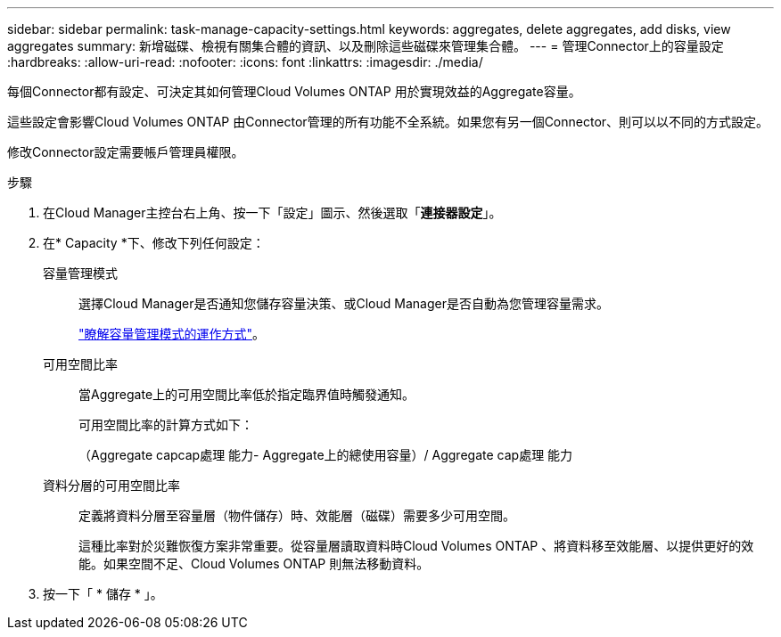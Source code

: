 ---
sidebar: sidebar 
permalink: task-manage-capacity-settings.html 
keywords: aggregates, delete aggregates, add disks, view aggregates 
summary: 新增磁碟、檢視有關集合體的資訊、以及刪除這些磁碟來管理集合體。 
---
= 管理Connector上的容量設定
:hardbreaks:
:allow-uri-read: 
:nofooter: 
:icons: font
:linkattrs: 
:imagesdir: ./media/


[role="lead"]
每個Connector都有設定、可決定其如何管理Cloud Volumes ONTAP 用於實現效益的Aggregate容量。

這些設定會影響Cloud Volumes ONTAP 由Connector管理的所有功能不全系統。如果您有另一個Connector、則可以以不同的方式設定。

修改Connector設定需要帳戶管理員權限。

.步驟
. 在Cloud Manager主控台右上角、按一下「設定」圖示、然後選取「*連接器設定*」。
. 在* Capacity *下、修改下列任何設定：
+
容量管理模式:: 選擇Cloud Manager是否通知您儲存容量決策、或Cloud Manager是否自動為您管理容量需求。
+
--
link:concept-storage-management.html#capacity-management["瞭解容量管理模式的運作方式"]。

--
可用空間比率:: 當Aggregate上的可用空間比率低於指定臨界值時觸發通知。
+
--
可用空間比率的計算方式如下：

（Aggregate capcap處理 能力- Aggregate上的總使用容量）/ Aggregate cap處理 能力

--
資料分層的可用空間比率:: 定義將資料分層至容量層（物件儲存）時、效能層（磁碟）需要多少可用空間。
+
--
這種比率對於災難恢復方案非常重要。從容量層讀取資料時Cloud Volumes ONTAP 、將資料移至效能層、以提供更好的效能。如果空間不足、Cloud Volumes ONTAP 則無法移動資料。

--


. 按一下「 * 儲存 * 」。


